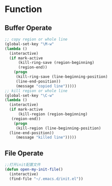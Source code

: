 ﻿* Function
** Buffer Operate
#+BEGIN_SRC emacs-lisp
;; copy region or whole line
(global-set-key "\M-w"
(lambda ()
  (interactive)
  (if mark-active
      (kill-ring-save (region-beginning)
      (region-end))
    (progn
     (kill-ring-save (line-beginning-position)
     (line-end-position))
     (message "copied line")))))
;; kill region or whole line
(global-set-key "\C-w"
(lambda ()
  (interactive)
  (if mark-active
      (kill-region (region-beginning)
   (region-end))
    (progn
     (kill-region (line-beginning-position)
  (line-end-position))
     (message "killed line")))))
#+END_SRC
** File Operate
#+BEGIN_SRC emacs-lisp
;;打开init配置文件
(defun open-my-init-file()
  (interactive)
  (find-file "~/.emacs.d/init.el"))
#+END_SRC
